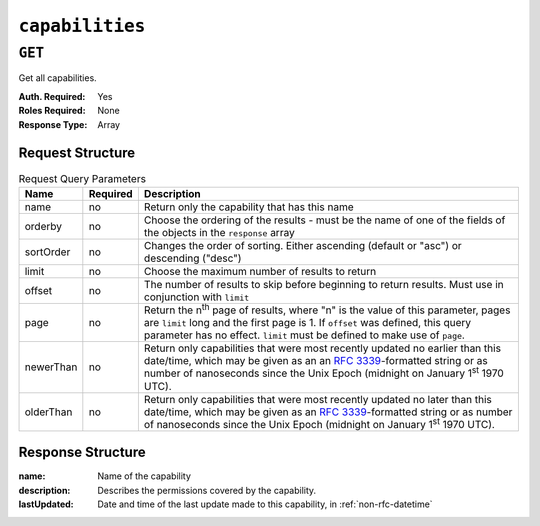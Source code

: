 ..
..
.. Licensed under the Apache License, Version 2.0 (the "License");
.. you may not use this file except in compliance with the License.
.. You may obtain a copy of the License at
..
..     http://www.apache.org/licenses/LICENSE-2.0
..
.. Unless required by applicable law or agreed to in writing, software
.. distributed under the License is distributed on an "AS IS" BASIS,
.. WITHOUT WARRANTIES OR CONDITIONS OF ANY KIND, either express or implied.
.. See the License for the specific language governing permissions and
.. limitations under the License.
..

.. _to-api-capabilities:

****************
``capabilities``
****************

``GET``
=======
Get all capabilities.

:Auth. Required: Yes
:Roles Required: None
:Response Type:  Array

Request Structure
-----------------
.. table:: Request Query Parameters

	+-----------+----------+---------------------------------------------------------------------------------------------------------------------+
	| Name      | Required | Description                                                                                                         |
	+===========+==========+=====================================================================================================================+
	| name      | no       | Return only the capability that has this name                                                                       |
	+-----------+----------+---------------------------------------------------------------------------------------------------------------------+
	| orderby   | no       | Choose the ordering of the results - must be the name of one of the fields of the objects in the ``response`` array |
	+-----------+----------+---------------------------------------------------------------------------------------------------------------------+
	| sortOrder | no       | Changes the order of sorting. Either ascending (default or "asc") or descending ("desc")                            |
	+-----------+----------+---------------------------------------------------------------------------------------------------------------------+
	| limit     | no       | Choose the maximum number of results to return                                                                      |
	+-----------+----------+---------------------------------------------------------------------------------------------------------------------+
	| offset    | no       | The number of results to skip before beginning to return results. Must use in conjunction with ``limit``            |
	+-----------+----------+---------------------------------------------------------------------------------------------------------------------+
	| page      | no       | Return the n\ :sup:`th` page of results, where "n" is the value of this parameter, pages are ``limit`` long and the |
	|           |          | first page is 1. If ``offset`` was defined, this query parameter has no effect. ``limit`` must be defined to make   |
	|           |          | use of ``page``.                                                                                                    |
	+-----------+----------+---------------------------------------------------------------------------------------------------------------------+
	| newerThan | no       | Return only capabilities that were most recently updated no earlier than this date/time, which may be given as an   |
	|           |          | an :rfc:`3339`-formatted string or as number of nanoseconds since the Unix Epoch (midnight on January 1\ :sup:`st`  |
	|           |          | 1970 UTC).                                                                                                          |
	+-----------+----------+---------------------------------------------------------------------------------------------------------------------+
	| olderThan | no       | Return only capabilities that were most recently updated no later than this date/time, which may be given as an     |
	|           |          | :rfc:`3339`-formatted string or as number of nanoseconds since the Unix Epoch (midnight on January 1\ :sup:`st`     |
	|           |          | 1970 UTC).                                                                                                          |
	+-----------+----------+---------------------------------------------------------------------------------------------------------------------+


.. code-block:: http
	:caption: Request Example

	GET /api/4.0/capabilities?name=test HTTP/1.1
	Host: trafficops.infra.ciab.test
	User-Agent: curl/7.47.0
	Accept: */*
	Cookie: mojolicious=...

Response Structure
------------------
:name:        Name of the capability
:description: Describes the permissions covered by the capability.
:lastUpdated: Date and time of the last update made to this capability, in :ref:`non-rfc-datetime`

.. code-block:: http
	:caption: Response Example

	HTTP/1.1 200 OK
	Access-Control-Allow-Credentials: true
	Access-Control-Allow-Headers: Origin, X-Requested-With, Content-Type, Accept, Set-Cookie, Cookie
	Access-Control-Allow-Methods: POST,GET,OPTIONS,PUT,DELETE
	Access-Control-Allow-Origin: *
	Content-Type: application/json
	Vary: Accept-Encoding
	Transfer-Encoding: chunked
	Set-Cookie: mojolicious=...; Path=/; Expires=Mon, 18 Nov 2019 17:40:54 GMT; Max-Age=3600; HttpOnly
	Whole-Content-Sha512: c18+GtX2ZI8PoCSwuAzBhl+6w3vDpKQTa/cDJC0WHxdpguOL378KBxGWW5PCSyZfJUb7wPyOL5qKMn6NNTufhg==
	X-Server-Name: traffic_ops_golang/
	Date: Thu, 15 Aug 2019 17:20:20 GMT
	Content-Length: 161

	{ "response": [
		{
			"description": "This is only a test. If this were a real capability, it might do something",
			"lastUpdated": "2019-08-15 17:18:03+00",
			"name": "test"
		}
	]}
